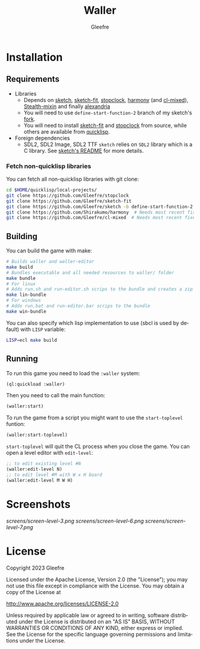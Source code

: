 #+title: Waller
#+author: Gleefre
#+email: varedif.a.s@gmail.com

#+description: This is a README file for the Waller game
#+language: en

* Installation
** Requirements
   - Libraries
     - Depends on [[https://github.com/vydd/sketch][sketch]], [[https://github.com/Gleefre/sketch-fit][sketch-fit]], [[https://github.com/Gleefre/stopclock][stopclock]], [[https://github.com/Shirakumo/harmony][harmony]] (and [[https://github.com/Shirakumo/cl-mixed][cl-mixed]]), [[https://github.com/robert-strandh/Stealth-mixin][Stealth-mixin]] and finally [[https://alexandria.common-lisp.dev/][alexandria]]
     - You will need to use ~define-start-function-2~ branch of my sketch's [[https://github.com/Gleefre/sketch][fork]].
     - You will need to install [[https://github.com/Gleefre/sketch-fit][sketch-fit]] and [[https://github.com/Gleefre/stopclock][stopclock]] from source, while others are available from [[https://www.quicklisp.org/beta/][quicklisp]].
   - Foreign dependencies
     - SDL2, SDL2 Image, SDL2 TTF
       =sketch= relies on =SDL2= library which is a C library.
       See [[https://github.com/vydd/sketch#foreign-dependencies][sketch's README]] for more details.
*** Fetch non-quicklisp libraries
    You can fetch all non-quicklisp libraries with git clone:
    #+BEGIN_SRC bash
    cd $HOME/quicklisp/local-projects/
    git clone https://github.com/Gleefre/stopclock
    git clone https://github.com/Gleefre/sketch-fit
    git clone https://github.com/Gleefre/sketch -b define-start-function-2
    git clone https://github.com/Shirakumo/harmony  # Needs most recent fixes
    git clone https://github.com/Gleefre/cl-mixed  # Needs most recent fixes + has newer libmixed.so for linux
    #+END_SRC
** Building
   You can build the game with make:
   #+BEGIN_SRC bash
   # Builds waller and waller-editor
   make build
   # Bundles executable and all needed resources to waller/ folder
   make bundle
   # For linux
   # Adds run.sh and run-editor.sh scrips to the bundle and creates a zip archive
   make lin-bundle
   # For windows
   # Adds run.bat and run-editor.bar scrips to the bundle
   make win-bundle
   #+END_SRC
   You can also specify which lisp implementation to use (sbcl is used by default) with ~LISP~ variable:
   #+BEGIN_SRC bash
   LISP=ecl make build
   #+END_SRC
** Running
   To run this game you need to load the ~:waller~ system:
   #+BEGIN_SRC lisp
   (ql:quickload :waller)
   #+END_SRC
   Then you need to call the main function:
   #+BEGIN_SRC lisp
   (waller:start)
   #+END_SRC
   To run the game from a script you might want to use the ~start-toplevel~ funtion:
   #+BEGIN_SRC lisp
   (waller:start-toplevel)
   #+END_SRC
   ~start-toplevel~ will quit the CL process when you close the game.
   You can open a level editor with ~edit-level~:
   #+BEGIN_SRC lisp
   ;; to edit existing level #N
   (waller:edit-level N)
   ;; to edit level #M with W x H board
   (waller:edit-level M W H)
   #+END_SRC
* Screenshots
  [[screens/screen-level-3.png]]
  [[screens/screen-level-6.png]]
  [[screens/screen-level-7.png]]
* License
   Copyright 2023 Gleefre

   Licensed under the Apache License, Version 2.0 (the "License");
   you may not use this file except in compliance with the License.
   You may obtain a copy of the License at

       http://www.apache.org/licenses/LICENSE-2.0

   Unless required by applicable law or agreed to in writing, software
   distributed under the License is distributed on an "AS IS" BASIS,
   WITHOUT WARRANTIES OR CONDITIONS OF ANY KIND, either express or implied.
   See the License for the specific language governing permissions and
   limitations under the License.
